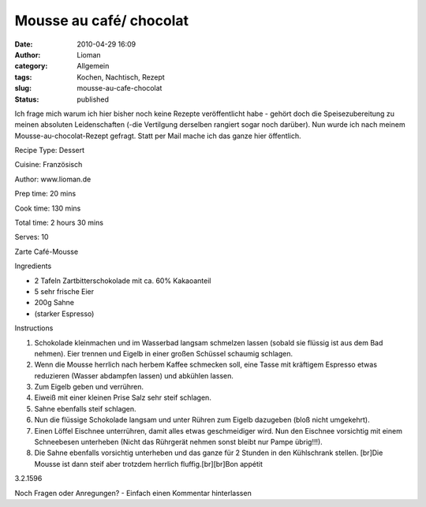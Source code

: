 Mousse au café/ chocolat
########################
:date: 2010-04-29 16:09
:author: Lioman
:category: Allgemein
:tags: Kochen, Nachtisch, Rezept
:slug: mousse-au-cafe-chocolat
:status: published

Ich frage mich warum ich hier bisher noch keine Rezepte veröffentlicht
habe - gehört doch die Speisezubereitung zu meinen absoluten
Leidenschaften (-die Vertilgung derselben rangiert sogar noch darüber).
Nun wurde ich nach meinem Mousse-au-chocolat-Rezept gefragt. Statt per
Mail mache ich das ganze hier öffentlich.

 

.. raw:: html

   <div class="easyrecipe">

 Mousse au café/ chocolat

.. raw:: html

   </p>

.. raw:: html

   <div class="ERClear">

.. raw:: html

   </div>

.. raw:: html

   <div class="ERHead">

Recipe Type: Dessert

.. raw:: html

   </div>

.. raw:: html

   <div class="ERHead">

Cuisine: Französisch

.. raw:: html

   </div>

.. raw:: html

   <div class="ERHead">

Author: www.lioman.de

.. raw:: html

   </div>

.. raw:: html

   <div class="ERHead">

Prep time: 20 mins

.. raw:: html

   </div>

.. raw:: html

   <div class="ERHead">

Cook time: 130 mins

.. raw:: html

   </div>

.. raw:: html

   <div class="ERHead">

Total time: 2 hours 30 mins

.. raw:: html

   </div>

.. raw:: html

   <div class="ERHead">

Serves: 10

.. raw:: html

   </div>

.. raw:: html

   <div class="ERSummary">

Zarte Café-Mousse

.. raw:: html

   </div>

.. raw:: html

   <div class="ERIngredients">

.. raw:: html

   <div class="ERIngredientsHeader">

Ingredients

.. raw:: html

   </div>

-  2 Tafeln Zartbitterschokolade mit ca. 60% Kakaoanteil
-  5 sehr frische Eier
-  200g Sahne
-  (starker Espresso)

.. raw:: html

   </div>

.. raw:: html

   <div class="ERInstructions">

.. raw:: html

   <div class="ERInstructionsHeader">

Instructions

.. raw:: html

   </div>

.. raw:: html

   <div class="instructions">

#. Schokolade kleinmachen und im Wasserbad langsam schmelzen lassen
   (sobald sie flüssig ist aus dem Bad nehmen). Eier trennen und Eigelb
   in einer großen Schüssel schaumig schlagen.
#. Wenn die Mousse herrlich nach herbem Kaffee schmecken soll, eine
   Tasse mit kräftigem Espresso etwas reduzieren (Wasser abdampfen
   lassen) und abkühlen lassen.
#. Zum Eigelb geben und verrühren.
#. Eiweiß mit einer kleinen Prise Salz sehr steif schlagen.
#. Sahne ebenfalls steif schlagen.
#. Nun die flüssige Schokolade langsam und unter Rühren zum Eigelb
   dazugeben (bloß nicht umgekehrt).
#. Einen Löffel Eischnee unterrühren, damit alles etwas geschmeidiger
   wird. Nun den Eischnee vorsichtig mit einem Schneebesen unterheben
   (Nicht das Rührgerät nehmen sonst bleibt nur Pampe übrig!!!).
#. Die Sahne ebenfalls vorsichtig unterheben und das ganze für 2 Stunden
   in den Kühlschrank stellen. [br]Die Mousse ist dann steif aber
   trotzdem herrlich fluffig.[br][br]Bon appétit

.. raw:: html

   </div>

.. raw:: html

   </div>

.. raw:: html

   <div class="ERNutrition">

.. raw:: html

   </div>

.. raw:: html

   <div class="endeasyrecipe" style="display: none;">

3.2.1596

.. raw:: html

   </div>

.. raw:: html

   </div>

Noch Fragen oder Anregungen? - Einfach einen Kommentar hinterlassen
